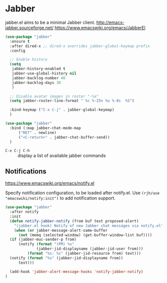 #+PROPERTY: header-args    :results silent
* Jabber
jabber.el aims to be a minimal Jabber client.
http://emacs-jabber.sourceforge.net/
https://www.emacswiki.org/emacs/JabberEl

#+begin_src emacs-lisp
  (use-package "jabber"
    :ensure t
    :after dired-x ;; dired-x overrides jabber-global-keymap prefix
    :config

    ;; Enable history
    (setq
     jabber-history-enabled t
     jabber-use-global-history nil
     jabber-backlog-number 40
     jabber-backlog-days 30
     )

    ;; Disable avatar images in roster "-%a"
    (setq jabber-roster-line-format " %c %-25n %u %-8s  %S")

    :bind-keymap ("C-x C-j" . jabber-global-keymap)
    )

  (use-package "jabber"
    :bind (:map jabber-chat-mode-map
		("RET" . newline)
		("<C-return>" . jabber-chat-buffer-send))
    )
#+end_src

- =C-x C-j C-h= :: display a list of available jabber commands

** Notifications
https://www.emacswiki.org/emacs/notify.el


Specify notification configuration, to be loaded after notify.el.
Use =(rjh/use "emacswiki/notify:init")= to add notification support.

#+begin_src emacs-lisp
  (use-package "jabber"
    :after notify
    :init
    (defun notify-jabber-notify (from buf text proposed-alert)
      "(jabber.el hook) Notify of new Jabber chat messages via notify.el"
      (when (or jabber-message-alert-same-buffer
		(not (memq (selected-window) (get-buffer-window-list buf))))
	(if (jabber-muc-sender-p from)
	    (notify (format "(PM) %s"
			    (jabber-jid-displayname (jabber-jid-user from)))
		    (format "%s: %s" (jabber-jid-resource from) text)))
	(notify (format "%s" (jabber-jid-displayname from))
		text)))

    (add-hook 'jabber-alert-message-hooks 'notify-jabber-notify)
  )
#+end_src
